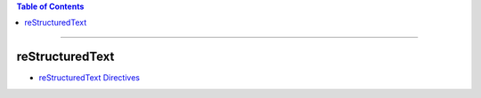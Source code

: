 .. title: Helpful Links
.. slug: helpful-links
.. date: 2018-03-16 12:13:17 UTC-05:00
.. tags: 
.. category: 
.. link: 
.. description: Categorized Set of Helpful Links 
.. type: text

.. contents:: Table of Contents
   :depth: 1

----

reStructuredText
================

* `reStructuredText Directives <http://docutils.sourceforge.net/docs/ref/rst/directives.html>`_

